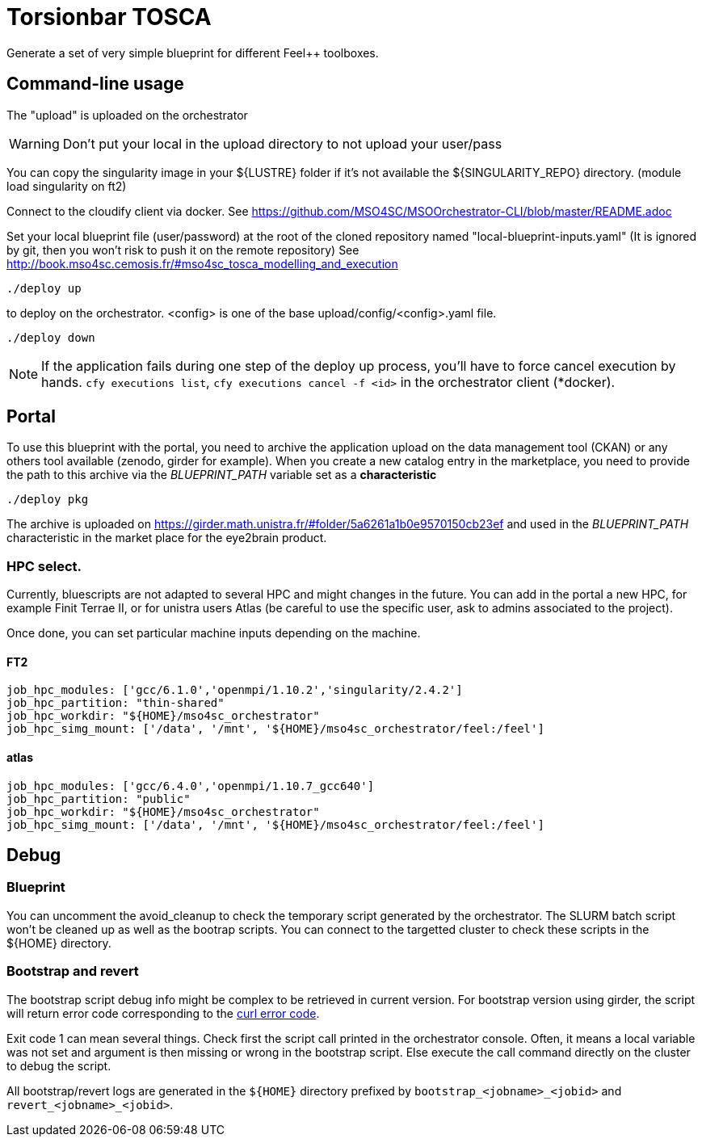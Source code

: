 = Torsionbar TOSCA

Generate a set of very simple blueprint for different Feel++ toolboxes.

== Command-line usage

The "upload" is uploaded on the orchestrator

WARNING: Don't put your local in the upload directory to not upload your user/pass

You can copy the singularity image in your ${LUSTRE} folder if it's not available
the ${SINGULARITY_REPO} directory. (module load singularity on ft2)

Connect to the cloudify client via docker.
See https://github.com/MSO4SC/MSOOrchestrator-CLI/blob/master/README.adoc

Set your local blueprint file (user/password) at the root of the cloned repository
named "local-blueprint-inputs.yaml" (It is ignored by git, then you won't risk to push
it on the remote repository)
See http://book.mso4sc.cemosis.fr/#mso4sc_tosca_modelling_and_execution

[source]
----
./deploy up
----

to deploy on the orchestrator. <config> is one of the base upload/config/<config>.yaml
file.

[source]
----
./deploy down
----

NOTE: If the application fails during one step of the deploy up process, you'll have to
force cancel execution by hands. `cfy executions list`, `cfy executions cancel -f <id>`
in the orchestrator client (*docker).

== Portal

To use this blueprint with the portal, you need to archive the application upload
on the data management tool (CKAN) or any others tool available (zenodo, girder for example).
When you create a new catalog entry in the marketplace, you need to provide the
path to this archive via the _BLUEPRINT_PATH_ variable set as a *characteristic*

[source]
----
./deploy pkg
----

The archive is uploaded on https://girder.math.unistra.fr/#folder/5a6261a1b0e9570150cb23ef
and used in the _BLUEPRINT_PATH_ characteristic in the market place for the
eye2brain product.

=== HPC select.

Currently, bluescripts are not adapted to several HPC and might changes in the future.
You can add in the portal a new HPC, for example Finit Terrae II, or for unistra users
Atlas (be careful to use the specific user, ask to admins associated to the project).

Once done, you can set particular machine inputs depending on the machine.

====  FT2

[source]
----
job_hpc_modules: ['gcc/6.1.0','openmpi/1.10.2','singularity/2.4.2']
job_hpc_partition: "thin-shared"
job_hpc_workdir: "${HOME}/mso4sc_orchestrator"
job_hpc_simg_mount: ['/data', '/mnt', '${HOME}/mso4sc_orchestrator/feel:/feel']
----

==== atlas

[source]
----
job_hpc_modules: ['gcc/6.4.0','openmpi/1.10.7_gcc640']
job_hpc_partition: "public"
job_hpc_workdir: "${HOME}/mso4sc_orchestrator"
job_hpc_simg_mount: ['/data', '/mnt', '${HOME}/mso4sc_orchestrator/feel:/feel']
----

== Debug

=== Blueprint

You can uncomment the avoid_cleanup to check the temporary script generated by the
orchestrator.
The SLURM batch script won't be cleaned up as well as the bootrap scripts.
You can connect to the targetted cluster to check these scripts in the ${HOME}
directory.

=== Bootstrap and revert

The bootstrap script debug info might be complex to be retrieved in current version.
For bootstrap version using girder, the script will return error code corresponding
to the link:https://curl.haxx.se/libcurl/c/libcurl-errors.html[curl error code].

Exit code 1 can mean several things. Check first the script call printed in the
orchestrator console. Often, it means a local variable was not set and argument is
then missing or wrong in the bootstrap script.
Else execute the call command directly on the cluster to debug the script.

All bootstrap/revert logs are generated in the `${HOME}` directory prefixed by
`bootstrap_<jobname>_<jobid>` and `revert_<jobname>_<jobid>`.



